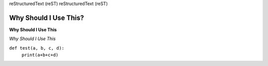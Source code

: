 
reStructuredText (reST) reStructuredText (reST)


Why Should I Use This?
=======================

**Why Should I Use This**


*Why Should I Use This*



``def test(a, b, c, d):``
    ``print(a+b+c+d)``


